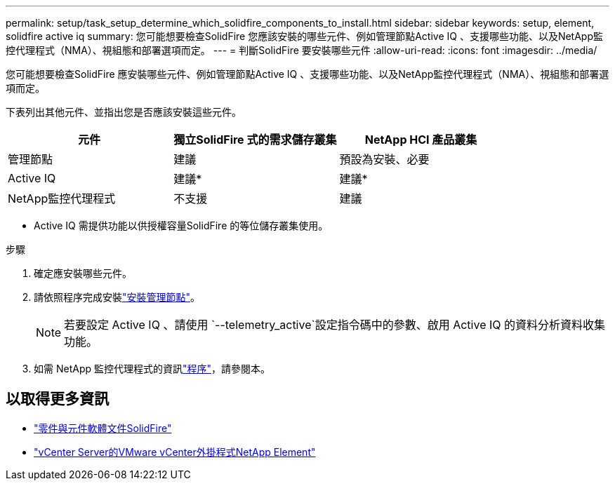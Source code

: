 ---
permalink: setup/task_setup_determine_which_solidfire_components_to_install.html 
sidebar: sidebar 
keywords: setup, element, solidfire active iq 
summary: 您可能想要檢查SolidFire 您應該安裝的哪些元件、例如管理節點Active IQ 、支援哪些功能、以及NetApp監控代理程式（NMA）、視組態和部署選項而定。 
---
= 判斷SolidFire 要安裝哪些元件
:allow-uri-read: 
:icons: font
:imagesdir: ../media/


[role="lead"]
您可能想要檢查SolidFire 應安裝哪些元件、例如管理節點Active IQ 、支援哪些功能、以及NetApp監控代理程式（NMA）、視組態和部署選項而定。

下表列出其他元件、並指出您是否應該安裝這些元件。

[cols="3*"]
|===
| 元件 | 獨立SolidFire 式的需求儲存叢集 | NetApp HCI 產品叢集 


 a| 
管理節點
 a| 
建議
 a| 
預設為安裝、必要



 a| 
Active IQ
 a| 
建議*
 a| 
建議*



 a| 
NetApp監控代理程式
 a| 
不支援
 a| 
建議

|===
* Active IQ 需提供功能以供授權容量SolidFire 的等位儲存叢集使用。

.步驟
. 確定應安裝哪些元件。
. 請依照程序完成安裝link:../mnode/task_mnode_install.html["安裝管理節點"]。
+

NOTE: 若要設定 Active IQ 、請使用 `--telemetry_active`設定指令碼中的參數、啟用 Active IQ 的資料分析資料收集功能。

. 如需 NetApp 監控代理程式的資訊link:../mnode/task_mnode_enable_activeIQ.html["程序"]，請參閱本。




== 以取得更多資訊

* https://docs.netapp.com/us-en/element-software/index.html["零件與元件軟體文件SolidFire"]
* https://docs.netapp.com/us-en/vcp/index.html["vCenter Server的VMware vCenter外掛程式NetApp Element"^]

